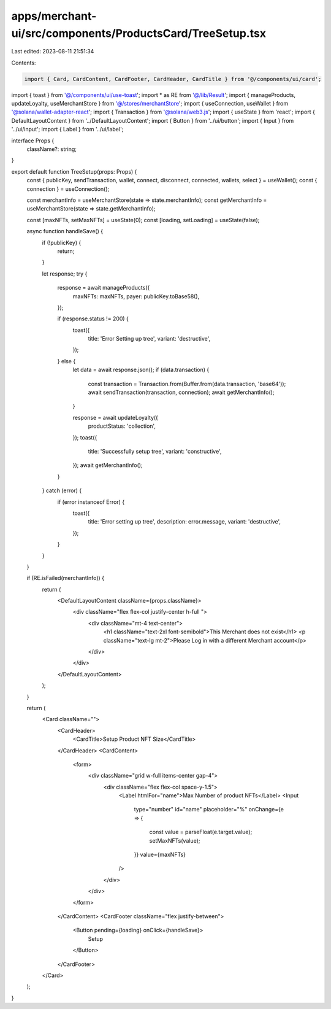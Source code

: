 apps/merchant-ui/src/components/ProductsCard/TreeSetup.tsx
==========================================================

Last edited: 2023-08-11 21:51:34

Contents:

.. code-block:: tsx

    import { Card, CardContent, CardFooter, CardHeader, CardTitle } from '@/components/ui/card';
import { toast } from '@/components/ui/use-toast';
import * as RE from '@/lib/Result';
import { manageProducts, updateLoyalty, useMerchantStore } from '@/stores/merchantStore';
import { useConnection, useWallet } from '@solana/wallet-adapter-react';
import { Transaction } from '@solana/web3.js';
import { useState } from 'react';
import { DefaultLayoutContent } from '../DefaultLayoutContent';
import { Button } from '../ui/button';
import { Input } from '../ui/input';
import { Label } from '../ui/label';

interface Props {
    className?: string;
}

export default function TreeSetup(props: Props) {
    const { publicKey, sendTransaction, wallet, connect, disconnect, connected, wallets, select } = useWallet();
    const { connection } = useConnection();

    const merchantInfo = useMerchantStore(state => state.merchantInfo);
    const getMerchantInfo = useMerchantStore(state => state.getMerchantInfo);

    const [maxNFTs, setMaxNFTs] = useState(0);
    const [loading, setLoading] = useState(false);

    async function handleSave() {
        if (!publicKey) {
            return;
        }

        let response;
        try {
            response = await manageProducts({
                maxNFTs: maxNFTs,
                payer: publicKey.toBase58(),
            });

            if (response.status != 200) {
                toast({
                    title: 'Error Setting up tree',
                    variant: 'destructive',
                });
            } else {
                let data = await response.json();
                if (data.transaction) {
                    const transaction = Transaction.from(Buffer.from(data.transaction, 'base64'));
                    await sendTransaction(transaction, connection);
                    await getMerchantInfo();
                }

                response = await updateLoyalty({
                    productStatus: 'collection',
                });
                toast({
                    title: 'Successfully setup tree',
                    variant: 'constructive',
                });
                await getMerchantInfo();
            }
        } catch (error) {
            if (error instanceof Error) {
                toast({
                    title: 'Error setting up tree',
                    description: error.message,
                    variant: 'destructive',
                });
            }
        }
    }

    if (RE.isFailed(merchantInfo)) {
        return (
            <DefaultLayoutContent className={props.className}>
                <div className="flex flex-col justify-center h-full ">
                    <div className="mt-4 text-center">
                        <h1 className="text-2xl font-semibold">This Merchant does not exist</h1>
                        <p className="text-lg  mt-2">Please Log in with a different Merchant account</p>
                    </div>
                </div>
            </DefaultLayoutContent>
        );
    }

    return (
        <Card className="">
            <CardHeader>
                <CardTitle>Setup Product NFT Size</CardTitle>
            </CardHeader>
            <CardContent>
                <form>
                    <div className="grid w-full items-center gap-4">
                        <div className="flex flex-col space-y-1.5">
                            <Label htmlFor="name">Max Number of product NFTs</Label>
                            <Input
                                type="number"
                                id="name"
                                placeholder="%"
                                onChange={e => {
                                    const value = parseFloat(e.target.value);
                                    setMaxNFTs(value);
                                }}
                                value={maxNFTs}
                            />
                        </div>
                    </div>
                </form>
            </CardContent>
            <CardFooter className="flex justify-between">
                <Button pending={loading} onClick={handleSave}>
                    Setup
                </Button>
            </CardFooter>
        </Card>
    );
}


